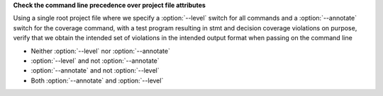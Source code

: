**Check the command line precedence over project file attributes**

Using a single root project file where we specify a :option:`--level`
switch for all commands and a :option:`--annotate` switch for the
coverage command, with a test program resulting in stmt and decision
coverage violations on purpose, verify that we obtain the intended set
of violations in the intended output format when passing on the
command line

- Neither :option:`--level` nor :option:`--annotate`

- :option:`--level` and not :option:`--annotate`

- :option:`--annotate` and not :option:`--level`

- Both :option:`--annotate` and :option:`--level`
